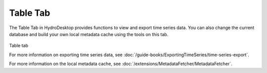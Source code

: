 .. index:: Table tab

Table Tab
===========
  
The Table Tab in HydroDesktop provides functions to view and export time series data.
You can also change the current database and build your own local metadata cache
using the tools on this tab.  

.. figure:: ./images/Table_introduction.png
Table tab

For more information on exporting time series data, see :doc:`/guide-books/ExportingTimeSeries/time-series-export`.

For more information on the local metadata cache, see :doc:`/extensions/MetadataFetcher/MetadataFetcher`.